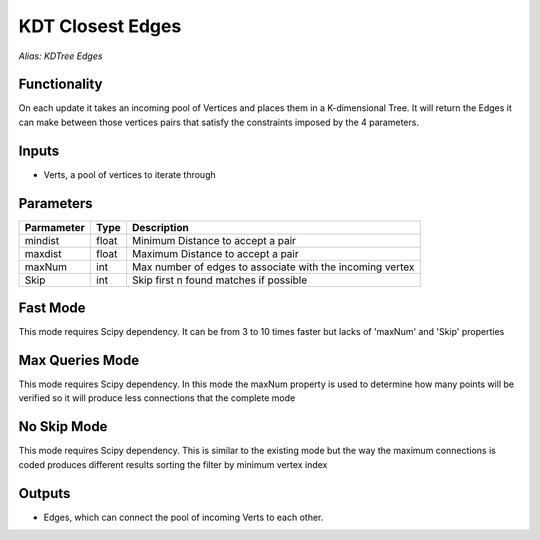KDT Closest Edges
=================

*Alias: KDTree Edges*

Functionality
-------------

On each update it takes an incoming pool of Vertices and places them in a K-dimensional Tree.
It will return the Edges it can make between those vertices pairs that satisfy the constraints
imposed by the 4 parameters.

Inputs
------

- Verts, a pool of vertices to iterate through

Parameters
----------

+------------+-------+-----------------------------------------------------------+
| Parmameter | Type  | Description                                               |
+============+=======+===========================================================+
| mindist    | float | Minimum Distance to accept a pair                         |
+------------+-------+-----------------------------------------------------------+
| maxdist    | float | Maximum Distance to accept a pair                         |
+------------+-------+-----------------------------------------------------------+
| maxNum     | int   | Max number of edges to associate with the incoming vertex |
+------------+-------+-----------------------------------------------------------+
| Skip       | int   | Skip first n found matches if possible                    |
+------------+-------+-----------------------------------------------------------+

Fast Mode
---------

This mode requires Scipy dependency. It can be from 3 to 10 times faster but lacks of 'maxNum' and 'Skip' properties

.. image:: https://user-images.githubusercontent.com/10011941/101905604-017e2e80-3bb8-11eb-894d-67a3c6c51e93.png


Max Queries Mode
---------------

This mode requires Scipy dependency. In this mode the maxNum property is used to determine how many points will be verified so it will produce less connections that the complete mode

.. image:: https://user-images.githubusercontent.com/10011941/101905663-15c22b80-3bb8-11eb-8625-4e48085a2dfe.png

No Skip Mode
------------

This mode requires Scipy dependency. This is similar to the existing mode but the way the maximum connections is coded produces different results sorting the filter by minimum vertex index

.. image:: https://user-images.githubusercontent.com/10011941/101906167-d3e5b500-3bb8-11eb-9b71-e11b3fb5c316.png



Outputs
-------

- Edges, which can connect the pool of incoming Verts to each other.
